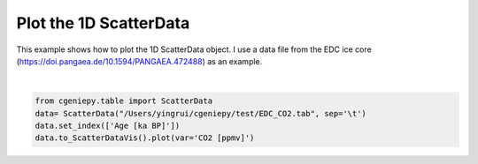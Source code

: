 
.. DO NOT EDIT.
.. THIS FILE WAS AUTOMATICALLY GENERATED BY SPHINX-GALLERY.
.. TO MAKE CHANGES, EDIT THE SOURCE PYTHON FILE:
.. "auto_examples/plot_scatterdata.py"
.. LINE NUMBERS ARE GIVEN BELOW.

.. only:: html

    .. note::
        :class: sphx-glr-download-link-note

        :ref:`Go to the end <sphx_glr_download_auto_examples_plot_scatterdata.py>`
        to download the full example code

.. rst-class:: sphx-glr-example-title

.. _sphx_glr_auto_examples_plot_scatterdata.py:


=========================================
Plot the 1D ScatterData
=========================================

This example shows how to plot the 1D ScatterData object. I use a data file from the EDC ice core (https://doi.pangaea.de/10.1594/PANGAEA.472488) as an example.

.. GENERATED FROM PYTHON SOURCE LINES 8-13



.. image-sg:: /auto_examples/images/sphx_glr_plot_scatterdata_001.png
   :alt: plot scatterdata
   :srcset: /auto_examples/images/sphx_glr_plot_scatterdata_001.png
   :class: sphx-glr-single-img


.. rst-class:: sphx-glr-script-out

 .. code-block:: none


    <matplotlib.collections.PathCollection object at 0x1264661d0>





|

.. code-block:: Python


    from cgeniepy.table import ScatterData
    data= ScatterData("/Users/yingrui/cgeniepy/test/EDC_CO2.tab", sep='\t')
    data.set_index(['Age [ka BP]'])
    data.to_ScatterDataVis().plot(var='CO2 [ppmv]')


.. rst-class:: sphx-glr-timing

   **Total running time of the script:** (0 minutes 1.047 seconds)


.. _sphx_glr_download_auto_examples_plot_scatterdata.py:

.. only:: html

  .. container:: sphx-glr-footer sphx-glr-footer-example

    .. container:: sphx-glr-download sphx-glr-download-jupyter

      :download:`Download Jupyter notebook: plot_scatterdata.ipynb <plot_scatterdata.ipynb>`

    .. container:: sphx-glr-download sphx-glr-download-python

      :download:`Download Python source code: plot_scatterdata.py <plot_scatterdata.py>`


.. only:: html

 .. rst-class:: sphx-glr-signature

    `Gallery generated by Sphinx-Gallery <https://sphinx-gallery.github.io>`_

